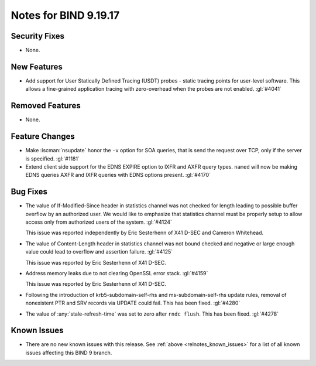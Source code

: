 .. Copyright (C) Internet Systems Consortium, Inc. ("ISC")
..
.. SPDX-License-Identifier: MPL-2.0
..
.. This Source Code Form is subject to the terms of the Mozilla Public
.. License, v. 2.0.  If a copy of the MPL was not distributed with this
.. file, you can obtain one at https://mozilla.org/MPL/2.0/.
..
.. See the COPYRIGHT file distributed with this work for additional
.. information regarding copyright ownership.

Notes for BIND 9.19.17
----------------------

Security Fixes
~~~~~~~~~~~~~~

- None.

New Features
~~~~~~~~~~~~

- Add support for User Statically Defined Tracing (USDT) probes - static tracing
  points for user-level software.  This allows a fine-grained application
  tracing with zero-overhead when the probes are not enabled. :gl:`#4041`

Removed Features
~~~~~~~~~~~~~~~~

- None.

Feature Changes
~~~~~~~~~~~~~~~

- Make :iscman:`nsupdate` honor the ``-v`` option for SOA queries, that is send
  the request over TCP, only if the server is specified. :gl:`#1181`

- Extend client side support for the EDNS EXPIRE option to IXFR and
  AXFR query types. ``named`` will now be making EDNS queries AXFR
  and IXFR queries with EDNS options present.  :gl:`#4170`

Bug Fixes
~~~~~~~~~

- The value of If-Modified-Since header in statistics channel was not checked
  for length leading to possible buffer overflow by an authorized user.  We
  would like to emphasize that statistics channel must be properly setup to
  allow access only from authorized users of the system. :gl:`#4124`

  This issue was reported independently by Eric Sesterhenn of X41 D-SEC and
  Cameron Whitehead.

- The value of Content-Length header in statistics channel was not
  bound checked and negative or large enough value could lead to
  overflow and assertion failure.  :gl:`#4125`

  This issue was reported by Eric Sesterhenn of X41 D-SEC.

- Address memory leaks due to not clearing OpenSSL error stack. :gl:`#4159`

  This issue was reported by Eric Sesterhenn of X41 D-SEC.

- Following the introduction of krb5-subdomain-self-rhs and
  ms-subdomain-self-rhs update rules, removal of nonexistent PTR
  and SRV records via UPDATE could fail. This has been fixed. :gl:`#4280`

- The value of :any:`stale-refresh-time` was set to zero after ``rndc flush``.
  This has been fixed. :gl:`#4278`

Known Issues
~~~~~~~~~~~~

- There are no new known issues with this release. See :ref:`above
  <relnotes_known_issues>` for a list of all known issues affecting this
  BIND 9 branch.
